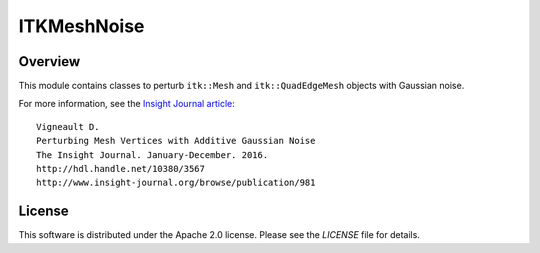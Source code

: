 ITKMeshNoise
============



Overview
--------

This module contains classes to perturb ``itk::Mesh`` and ``itk::QuadEdgeMesh``
objects with Gaussian noise.

For more information, see the `Insight Journal article <http://hdl.handle.net/10380/3567>`_::

  Vigneault D.
  Perturbing Mesh Vertices with Additive Gaussian Noise
  The Insight Journal. January-December. 2016.
  http://hdl.handle.net/10380/3567
  http://www.insight-journal.org/browse/publication/981


License
-------

This software is distributed under the Apache 2.0 license. Please see
the *LICENSE* file for details.
